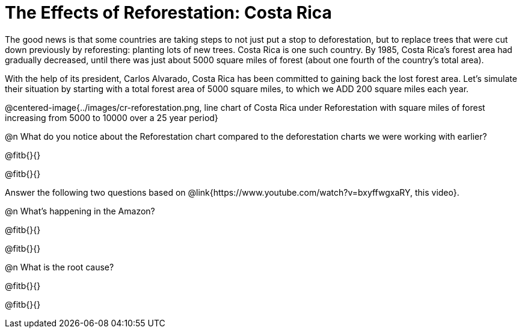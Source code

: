 = The Effects of Reforestation: Costa Rica

The good news is that some countries are taking steps to not just put a stop to deforestation, but to replace trees that were cut down previously by reforesting: planting lots of new trees. Costa Rica is one such country. By 1985, Costa Rica’s forest area had gradually decreased, until there was just about 5000 square miles of forest (about one fourth of the country’s total area). 

With the help of its president, Carlos Alvarado, Costa Rica has been committed to gaining back the lost forest area. Let’s simulate their situation by starting with a total forest area of 5000 square miles, to which we ADD 200 square miles each year.

@centered-image{../images/cr-reforestation.png, line chart of Costa Rica under Reforestation with square miles of forest increasing from 5000 to 10000 over a 25 year period}

@n What do you notice about the Reforestation chart compared to the deforestation charts we were working with earlier?

@fitb{}{}

@fitb{}{}

Answer the following two questions based on @link{https://www.youtube.com/watch?v=bxyffwgxaRY, this video}.

@n What’s happening in the Amazon?

@fitb{}{}

@fitb{}{}

@n What is the root cause?

@fitb{}{}

@fitb{}{}












